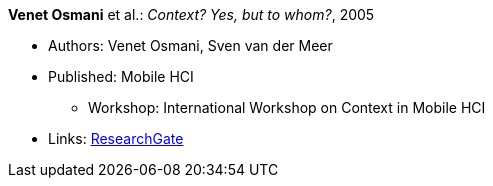 *Venet Osmani* et al.: _Context? Yes, but to whom?_, 2005

* Authors: Venet Osmani, Sven van der Meer
* Published: Mobile HCI
  ** Workshop: International Workshop on Context in Mobile HCI
* Links:
    link:https://www.researchgate.net/publication/228744086_Context_Yes_but_to_whom[ResearchGate]
ifdef::local[]
* Local links:
    link:/library/inproceedings/2000/osmani-mhci-2005.pdf[PDF] ┃
    link:/library/inproceedings/2000/osmani-mhci-2005.doc[DOC] ┃
    link:/library/inproceedings/2000/osmani-mhci-2005.ppt[PPT]
endif::[]

